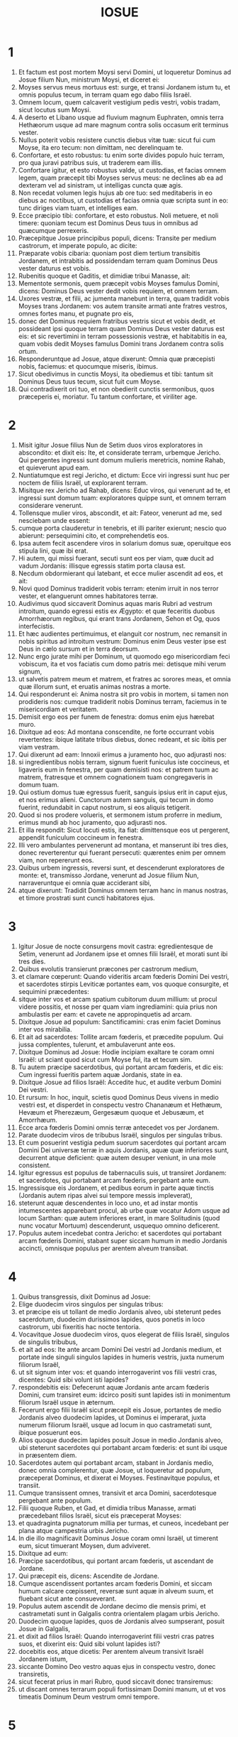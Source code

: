 #+TITLE: IOSUE
* 1
1. Et factum est post mortem Moysi servi Domini, ut loqueretur Dominus ad Josue filium Nun, ministrum Moysi, et diceret ei:
2. Moyses servus meus mortuus est: surge, et transi Jordanem istum tu, et omnis populus tecum, in terram quam ego dabo filiis Israël.
3. Omnem locum, quem calcaverit vestigium pedis vestri, vobis tradam, sicut locutus sum Moysi.
4. A deserto et Libano usque ad fluvium magnum Euphraten, omnis terra Hethæorum usque ad mare magnum contra solis occasum erit terminus vester.
5. Nullus poterit vobis resistere cunctis diebus vitæ tuæ: sicut fui cum Moyse, ita ero tecum: non dimittam, nec derelinquam te.
6. Confortare, et esto robustus: tu enim sorte divides populo huic terram, pro qua juravi patribus suis, ut traderem eam illis.
7. Confortare igitur, et esto robustus valde, ut custodias, et facias omnem legem, quam præcepit tibi Moyses servus meus: ne declines ab ea ad dexteram vel ad sinistram, ut intelligas cuncta quæ agis.
8. Non recedat volumen legis hujus ab ore tuo: sed meditaberis in eo diebus ac noctibus, ut custodias et facias omnia quæ scripta sunt in eo: tunc diriges viam tuam, et intelliges eam.
9. Ecce præcipio tibi: confortare, et esto robustus. Noli metuere, et noli timere: quoniam tecum est Dominus Deus tuus in omnibus ad quæcumque perrexeris.
10. Præcepitque Josue principibus populi, dicens: Transite per medium castrorum, et imperate populo, ac dicite:
11. Præparate vobis cibaria: quoniam post diem tertium transibitis Jordanem, et intrabitis ad possidendam terram quam Dominus Deus vester daturus est vobis.
12. Rubenitis quoque et Gaditis, et dimidiæ tribui Manasse, ait:
13. Mementote sermonis, quem præcepit vobis Moyses famulus Domini, dicens: Dominus Deus vester dedit vobis requiem, et omnem terram.
14. Uxores vestræ, et filii, ac jumenta manebunt in terra, quam tradidit vobis Moyses trans Jordanem: vos autem transite armati ante fratres vestros, omnes fortes manu, et pugnate pro eis,
15. donec det Dominus requiem fratribus vestris sicut et vobis dedit, et possideant ipsi quoque terram quam Dominus Deus vester daturus est eis: et sic revertimini in terram possessionis vestræ, et habitabitis in ea, quam vobis dedit Moyses famulus Domini trans Jordanem contra solis ortum.
16. Responderuntque ad Josue, atque dixerunt: Omnia quæ præcepisti nobis, faciemus: et quocumque miseris, ibimus.
17. Sicut obedivimus in cunctis Moysi, ita obediemus et tibi: tantum sit Dominus Deus tuus tecum, sicut fuit cum Moyse.
18. Qui contradixerit ori tuo, et non obedierit cunctis sermonibus, quos præceperis ei, moriatur. Tu tantum confortare, et viriliter age.
* 2
1. Misit igitur Josue filius Nun de Setim duos viros exploratores in abscondito: et dixit eis: Ite, et considerate terram, urbemque Jericho. Qui pergentes ingressi sunt domum mulieris meretricis, nomine Rahab, et quieverunt apud eam.
2. Nuntiatumque est regi Jericho, et dictum: Ecce viri ingressi sunt huc per noctem de filiis Israël, ut explorarent terram.
3. Misitque rex Jericho ad Rahab, dicens: Educ viros, qui venerunt ad te, et ingressi sunt domum tuam: exploratores quippe sunt, et omnem terram considerare venerunt.
4. Tollensque mulier viros, abscondit, et ait: Fateor, venerunt ad me, sed nesciebam unde essent:
5. cumque porta clauderetur in tenebris, et illi pariter exierunt; nescio quo abierunt: persequimini cito, et comprehendetis eos.
6. Ipsa autem fecit ascendere viros in solarium domus suæ, operuitque eos stipula lini, quæ ibi erat.
7. Hi autem, qui missi fuerant, secuti sunt eos per viam, quæ ducit ad vadum Jordanis: illisque egressis statim porta clausa est.
8. Necdum obdormierant qui latebant, et ecce mulier ascendit ad eos, et ait:
9. Novi quod Dominus tradiderit vobis terram: etenim irruit in nos terror vester, et elanguerunt omnes habitatores terræ.
10. Audivimus quod siccaverit Dominus aquas maris Rubri ad vestrum introitum, quando egressi estis ex Ægypto: et quæ feceritis duobus Amorrhæorum regibus, qui erant trans Jordanem, Sehon et Og, quos interfecistis.
11. Et hæc audientes pertimuimus, et elanguit cor nostrum, nec remansit in nobis spiritus ad introitum vestrum: Dominus enim Deus vester ipse est Deus in cælo sursum et in terra deorsum.
12. Nunc ergo jurate mihi per Dominum, ut quomodo ego misericordiam feci vobiscum, ita et vos faciatis cum domo patris mei: detisque mihi verum signum,
13. ut salvetis patrem meum et matrem, et fratres ac sorores meas, et omnia quæ illorum sunt, et eruatis animas nostras a morte.
14. Qui responderunt ei: Anima nostra sit pro vobis in mortem, si tamen non prodideris nos: cumque tradiderit nobis Dominus terram, faciemus in te misericordiam et veritatem.
15. Demisit ergo eos per funem de fenestra: domus enim ejus hærebat muro.
16. Dixitque ad eos: Ad montana conscendite, ne forte occurrant vobis revertentes: ibique latitate tribus diebus, donec redeant, et sic ibitis per viam vestram.
17. Qui dixerunt ad eam: Innoxii erimus a juramento hoc, quo adjurasti nos:
18. si ingredientibus nobis terram, signum fuerit funiculus iste coccineus, et ligaveris eum in fenestra, per quam demisisti nos: et patrem tuum ac matrem, fratresque et omnem cognationem tuam congregaveris in domum tuam.
19. Qui ostium domus tuæ egressus fuerit, sanguis ipsius erit in caput ejus, et nos erimus alieni. Cunctorum autem sanguis, qui tecum in domo fuerint, redundabit in caput nostrum, si eos aliquis tetigerit.
20. Quod si nos prodere volueris, et sermonem istum proferre in medium, erimus mundi ab hoc juramento, quo adjurasti nos.
21. Et illa respondit: Sicut locuti estis, ita fiat: dimittensque eos ut pergerent, appendit funiculum coccineum in fenestra.
22. Illi vero ambulantes pervenerunt ad montana, et manserunt ibi tres dies, donec reverterentur qui fuerant persecuti: quærentes enim per omnem viam, non repererunt eos.
23. Quibus urbem ingressis, reversi sunt, et descenderunt exploratores de monte: et, transmisso Jordane, venerunt ad Josue filium Nun, narraveruntque ei omnia quæ acciderant sibi,
24. atque dixerunt: Tradidit Dominus omnem terram hanc in manus nostras, et timore prostrati sunt cuncti habitatores ejus.
* 3
1. Igitur Josue de nocte consurgens movit castra: egredientesque de Setim, venerunt ad Jordanem ipse et omnes filii Israël, et morati sunt ibi tres dies.
2. Quibus evolutis transierunt præcones per castrorum medium,
3. et clamare cœperunt: Quando videritis arcam fœderis Domini Dei vestri, et sacerdotes stirpis Leviticæ portantes eam, vos quoque consurgite, et sequimini præcedentes:
4. sitque inter vos et arcam spatium cubitorum duum millium: ut procul videre possitis, et nosse per quam viam ingrediamini: quia prius non ambulastis per eam: et cavete ne appropinquetis ad arcam.
5. Dixitque Josue ad populum: Sanctificamini: cras enim faciet Dominus inter vos mirabilia.
6. Et ait ad sacerdotes: Tollite arcam fœderis, et præcedite populum. Qui jussa complentes, tulerunt, et ambulaverunt ante eos.
7. Dixitque Dominus ad Josue: Hodie incipiam exaltare te coram omni Israël: ut sciant quod sicut cum Moyse fui, ita et tecum sim.
8. Tu autem præcipe sacerdotibus, qui portant arcam fœderis, et dic eis: Cum ingressi fueritis partem aquæ Jordanis, state in ea.
9. Dixitque Josue ad filios Israël: Accedite huc, et audite verbum Domini Dei vestri.
10. Et rursum: In hoc, inquit, scietis quod Dominus Deus vivens in medio vestri est, et disperdet in conspectu vestro Chananæum et Hethæum, Hevæum et Pherezæum, Gergesæum quoque et Jebusæum, et Amorrhæum.
11. Ecce arca fœderis Domini omnis terræ antecedet vos per Jordanem.
12. Parate duodecim viros de tribubus Israël, singulos per singulas tribus.
13. Et cum posuerint vestigia pedum suorum sacerdotes qui portant arcam Domini Dei universæ terræ in aquis Jordanis, aquæ quæ inferiores sunt, decurrent atque deficient: quæ autem desuper veniunt, in una mole consistent.
14. Igitur egressus est populus de tabernaculis suis, ut transiret Jordanem: et sacerdotes, qui portabant arcam fœderis, pergebant ante eum.
15. Ingressisque eis Jordanem, et pedibus eorum in parte aquæ tinctis (Jordanis autem ripas alvei sui tempore messis impleverat),
16. steterunt aquæ descendentes in loco uno, et ad instar montis intumescentes apparebant procul, ab urbe quæ vocatur Adom usque ad locum Sarthan: quæ autem inferiores erant, in mare Solitudinis (quod nunc vocatur Mortuum) descenderunt, usquequo omnino deficerent.
17. Populus autem incedebat contra Jericho: et sacerdotes qui portabant arcam fœderis Domini, stabant super siccam humum in medio Jordanis accincti, omnisque populus per arentem alveum transibat.
* 4
1. Quibus transgressis, dixit Dominus ad Josue:
2. Elige duodecim viros singulos per singulas tribus:
3. et præcipe eis ut tollant de medio Jordanis alveo, ubi steterunt pedes sacerdotum, duodecim durissimos lapides, quos ponetis in loco castrorum, ubi fixeritis hac nocte tentoria.
4. Vocavitque Josue duodecim viros, quos elegerat de filiis Israël, singulos de singulis tribubus,
5. et ait ad eos: Ite ante arcam Domini Dei vestri ad Jordanis medium, et portate inde singuli singulos lapides in humeris vestris, juxta numerum filiorum Israël,
6. ut sit signum inter vos: et quando interrogaverint vos filii vestri cras, dicentes: Quid sibi volunt isti lapides?
7. respondebitis eis: Defecerunt aquæ Jordanis ante arcam fœderis Domini, cum transiret eum: idcirco positi sunt lapides isti in monimentum filiorum Israël usque in æternum.
8. Fecerunt ergo filii Israël sicut præcepit eis Josue, portantes de medio Jordanis alveo duodecim lapides, ut Dominus ei imperarat, juxta numerum filiorum Israël, usque ad locum in quo castrametati sunt, ibique posuerunt eos.
9. Alios quoque duodecim lapides posuit Josue in medio Jordanis alveo, ubi steterunt sacerdotes qui portabant arcam fœderis: et sunt ibi usque in præsentem diem.
10. Sacerdotes autem qui portabant arcam, stabant in Jordanis medio, donec omnia complerentur, quæ Josue, ut loqueretur ad populum, præceperat Dominus, et dixerat ei Moyses. Festinavitque populus, et transiit.
11. Cumque transissent omnes, transivit et arca Domini, sacerdotesque pergebant ante populum.
12. Filii quoque Ruben, et Gad, et dimidia tribus Manasse, armati præcedebant filios Israël, sicut eis præceperat Moyses:
13. et quadraginta pugnatorum millia per turmas, et cuneos, incedebant per plana atque campestria urbis Jericho.
14. In die illo magnificavit Dominus Josue coram omni Israël, ut timerent eum, sicut timuerant Moysen, dum adviveret.
15. Dixitque ad eum:
16. Præcipe sacerdotibus, qui portant arcam fœderis, ut ascendant de Jordane.
17. Qui præcepit eis, dicens: Ascendite de Jordane.
18. Cumque ascendissent portantes arcam fœderis Domini, et siccam humum calcare cœpissent, reversæ sunt aquæ in alveum suum, et fluebant sicut ante consueverant.
19. Populus autem ascendit de Jordane decimo die mensis primi, et castrametati sunt in Galgalis contra orientalem plagam urbis Jericho.
20. Duodecim quoque lapides, quos de Jordanis alveo sumpserant, posuit Josue in Galgalis,
21. et dixit ad filios Israël: Quando interrogaverint filii vestri cras patres suos, et dixerint eis: Quid sibi volunt lapides isti?
22. docebitis eos, atque dicetis: Per arentem alveum transivit Israël Jordanem istum,
23. siccante Domino Deo vestro aquas ejus in conspectu vestro, donec transiretis,
24. sicut fecerat prius in mari Rubro, quod siccavit donec transiremus:
25. ut discant omnes terrarum populi fortissimam Domini manum, ut et vos timeatis Dominum Deum vestrum omni tempore.
* 5
1. Postquam ergo audierunt omnes reges Amorrhæorum, qui habitabant trans Jordanem ad occidentalem plagam, et cuncti reges Chanaan, qui propinqua possidebant magni maris loca, quod siccasset Dominus fluenta Jordanis coram filiis Israël donec transirent, dissolutum est cor eorum, et non remansit in eis spiritus, timentium introitum filiorum Israël.
2. Eo tempore ait Dominus ad Josue: Fac tibi cultros lapideos, et circumcide secundo filios Israël.
3. Fecit quod jusserat Dominus, et circumcidit filios Israël in colle præputiorum.
4. Hæc autem causa est secundæ circumcisionis: omnis populus, qui egressus est de Ægypto generis masculini, universi bellatores viri, mortui sunt in deserto per longissimos viæ circuitus,
5. qui omnes circumcisi erant. Populus autem qui natus est in deserto,
6. per quadraginta annos itineris latissimæ solitudinis incircumcisus fuit: donec consumerentur qui non audierant vocem Domini, et quibus ante juraverat ut non ostenderet eis terram lacte et melle manantem.
7. Horum filii in locum successerunt patrum, et circumcisi sunt a Josue: quia sicut nati fuerant, in præputio erant, nec eos in via aliquis circumciderat.
8. Postquam autem omnes circumcisi sunt, manserunt in eodem castrorum loco, donec sanarentur.
9. Dixitque Dominus ad Josue: Hodie abstuli opprobrium Ægypti a vobis. Vocatumque est nomen loci illius Galgala, usque in præsentem diem.
10. Manseruntque filii Israël in Galgalis, et fecerunt Phase quartadecima die mensis ad vesperum in campestribus Jericho:
11. et comederunt de frugibus terræ die altero, azymos panes, et polentam ejusdem anni.
12. Defecitque manna postquam comederunt de frugibus terræ, nec usi sunt ultra cibo illo filii Israël, sed comederunt de frugibus præsentis anni terræ Chanaan.
13. Cum autem esset Josue in agro urbis Jericho, levavit oculos, et vidit virum stantem contra se, evaginatum tenentem gladium: perrexitque ad eum, et ait: Noster es, an adversariorum?
14. Qui respondit: Nequaquam: sed sum princeps exercitus Domini, et nunc venio.
15. Cecidit Josue pronus in terram, et adorans ait: Quid dominus meus loquitur ad servum suum?
16. Solve, inquit, calceamentum tuum de pedibus tuis: locus enim, in quo stas, sanctus est. Fecitque Josue ut sibi fuerat imperatum.
* 6
1. Jericho autem clausa erat atque munita, timore filiorum Israël, et nullus egredi audebat aut ingredi.
2. Dixitque Dominus ad Josue: Ecce dedi in manu tua Jericho, et regem ejus, omnesque fortes viros.
3. Circuite urbem cuncti bellatores semel per diem: sic facietis sex diebus.
4. Septimo autem die, sacerdotes tollant septem buccinas, quarum usus est in jubilæo, et præcedant arcam fœderis: septiesque circuibitis civitatem, et sacerdotes clangent buccinis.
5. Cumque insonuerit vox tubæ longior atque concisior, et in auribus vestris increpuerit, conclamabit omnis populus vociferatione maxima, et muri funditus corruent civitatis, ingredienturque singuli per locum contra quem steterint.
6. Vocavit ergo Josue filius Nun sacerdotes, et dixit ad eos: Tollite arcam fœderis: et septem alii sacerdotes tollant septem jubilæorum buccinas, et incedant ante arcam Domini.
7. Ad populum quoque ait: Ite, et circuite civitatem, armati, præcedentes arcam Domini.
8. Cumque Josue verba finisset, et septem sacerdotes septem buccinis clangerent ante arcam fœderis Domini,
9. omnisque præcederet armatus exercitus, reliquum vulgus arcam sequebatur, ac buccinis omnia concrepabant.
10. Præceperat autem Josue populo, dicens: Non clamabitis, nec audietur vox vestra, neque ullus sermo ex ore vestro egredietur, donec veniat dies in quo dicam vobis: Clamate, et vociferamini.
11. Circuivit ergo arca Domini civitatem semel per diem, et reversa in castra mansit ibi.
12. Igitur Josue de nocte consurgente, tulerunt sacerdotes arcam Domini,
13. et septem ex eis septem buccinas, quarum in jubilæo usus est: præcedebantque arcam Domini ambulantes atque clangentes: et armatus populus ibat ante eos, vulgus autem reliquum sequebatur arcam, et buccinis personabat.
14. Circuieruntque civitatem secundo die semel, et reversi sunt in castra. Sic fecerunt sex diebus.
15. Dies autem septimo, diluculo consurgentes, circuierunt urbem, sicut dispositum erat, septies.
16. Cumque septimo circuitu clangerent buccinis sacerdotes, dixit Josue ad omnem Israël: Vociferamini: tradidit enim vobis Dominus civitatem.
17. Sitque civitas hæc anathema, et omnia quæ in ea sunt, Domino: sola Rahab meretrix vivat, cum universis qui cum ea in domo sunt: abscondit enim nuntios quos direximus.
18. Vos autem cavete ne de his, quæ præcepta sunt, quippiam contingatis, et sitis prævaricationis rei, et omnia castra Israël sub peccato sint atque turbentur.
19. Quidquid autem auri et argenti fuerit, et vasorum æneorum ac ferri, Domino consecretur, repositum in thesauris ejus.
20. Igitur omni populo vociferante, et clangentibus tubis, postquam in aures multitudinis vox sonitusque increpuit, muri illico corruerunt: et ascendit unusquisque per locum qui contra se erat: ceperuntque civitatem,
21. et interfecerunt omnia quæ erant in ea, a viro usque ad mulierem, ab infante usque ad senem. Boves quoque et oves et asinos in ore gladii percusserunt.
22. Duobus autem viris, qui exploratores missi fuerant, dixit Josue: Ingredimini domum mulieris meretricis, et producite eam, et omnia quæ illius sunt, sicut illi juramento firmastis.
23. Ingressique juvenes eduxerunt Rahab, et parentes ejus, fratres quoque, et cunctam supellectilem ac cognationem illius, et extra castra Israël manere fecerunt.
24. Urbem autem, et omnia quæ erant in ea, succenderunt, absque auro et argento, et vasis æneis, ac ferro, quæ in ærarium Domini consecrarunt.
25. Rahab vero meretricem, et domum patris ejus, et omnia quæ habebat, fecit Josue vivere, et habitaverunt in medio Israël, usque in præsentem diem: eo quod absconderit nuntios, quos miserat ut explorarent Jericho. In tempore illo, imprecatus est Josue, dicens:
26. Maledictus vir coram Domino, qui suscitaverit et ædificaverit civitatem Jericho. In primogenito suo fundamenta illius jaciat, et in novissimo liberorum ponat portas ejus.
27. Fuit ergo Dominus cum Josue, et nomen ejus vulgatum est in omni terra.
* 7
1. Filii autem Israël prævaricati sunt mandatum, et usurpaverunt de anathemate. Nam Achan filius Charmi filii Zabdi filii Zare de tribu Juda tulit aliquid de anathemate: iratusque est Dominus contra filios Israël.
2. Cumque mitteret Josue de Jericho viros contra Hai, quæ est juxta Bethaven, ad orientalem plagam oppidi Bethel, dixit eis: Ascendite, et explorate terram. Qui præcepta complentes exploraverunt Hai.
3. Et reversi dixerunt ei: Non ascendat omnis populus, sed duo vel tria millia virorum pergant, et deleant civitatem: quare omnis populus frustra vexabitur contra hostes paucissimos?
4. Ascenderunt ergo tria millia pugnatorum. Qui statim terga vertentes,
5. percussi sunt a viris urbis Hai, et corruerunt ex eis triginta sex homines: persecutique sunt eos adversarii de porta usque ad Sabarim, et ceciderunt per prona fugientes: pertimuitque cor populi, et instar aquæ liquefactum est.
6. Josue vero scidit vestimenta sua, et pronus cecidit in terram coram arca Domini usque ad vesperam, tam ipse quam omnes senes Israël: miseruntque pulverem super capita sua,
7. et dixit Josue: Heu Domine Deus, quid voluisti traducere populum istum Jordanem fluvium, ut traderes nos in manus Amorrhæi, et perderes? utinam ut cœpimus, mansissemus trans Jordanem.
8. Mi Domine Deus, quid dicam, videns Israëlem hostibus suis terga vertentem?
9. Audient Chananæi, et omnes habitatores terræ, et pariter conglobati circumdabunt nos, atque delebunt nomen nostrum de terra: et quid facies magno nomini tuo?
10. Dixitque Dominus ad Josue: Surge: cur jaces pronus in terra?
11. Peccavit Israël, et prævaricatus est pactum meum: tuleruntque de anathemate, et furati sunt atque mentiti, et absconderunt inter vasa sua.
12. Nec poterit Israël stare ante hostes suos, eosque fugiet: quia pollutus est anathemate. Non ero ultra vobiscum, donec conteratis eum qui hujus sceleris reus est.
13. Surge, sanctifica populum, et dic eis: Sanctificamini in crastinum: hæc enim dicit Dominus Deus Israël: Anathema in medio tui est, Israël: non poteris stare coram hostibus tuis, donec deleatur ex te qui hoc contaminatus est scelere.
14. Accedetisque mane singuli per tribus vestras: et quamcumque tribum sors invenerit, accedet per cognationes suas, et cognatio per domos, domusque per viros.
15. Et quicumque ille in hoc facinore fuerit deprehensus, comburetur igni cum omni substantia sua: quoniam prævaricatus est pactum Domini, et fecit nefas in Israël.
16. Surgens itaque Josue mane, applicuit Israël per tribus suas, et inventa est tribus Juda.
17. Quæ cum juxta familias suas esset oblata, inventa est familia Zare. Illam quoque per domos offerens, reperit Zabdi:
18. cujus domum in singulos dividens viros, invenit Achan filium Charmi filii Zabdi filii Zare de tribu Juda.
19. Et ait Josue ad Achan: Fili mi, da gloriam Domino Deo Israël, et confitere, atque indica mihi quid feceris, ne abscondas.
20. Responditque Achan Josue, et dixit ei: Vere ego peccavi Domino Deo Israël, et sic et sic feci.
21. Vidi enim inter spolia pallium coccineum valde bonum, et ducentos siclos argenti, regulamque auream quinquaginta siclorum: et concupiscens abstuli, et abscondi in terra contra medium tabernaculi mei, argentumque fossa humo operui.
22. Misit ergo Josue ministros: qui currentes ad tabernaculum illius, repererunt cuncta abscondita in eodem loco, et argentum simul.
23. Auferentesque de tentorio, tulerunt ea ad Josue, et ad omnes filios Israël, projeceruntque ante Dominum.
24. Tollens itaque Josue Achan filium Zare, argentumque et pallium, et auream regulam, filios quoque et filias ejus, boves et asinos et oves, ipsumque tabernaculum, et cunctam supellectilem (et omnis Israël cum eo), duxerunt eos ad vallem Achor:
25. ubi dixit Josue: Quia turbasti nos, exturbet te Dominus in die hac. Lapidavitque eum omnis Israël: et cuncta quæ illius erant, igne consumpta sunt.
26. Congregaveruntque super eum acervum magnum lapidum, qui permanet usque in præsentem diem. Et aversus est furor Domini ab eis. Vocatumque est nomen loci illius, vallis Achor, usque hodie.
* 8
1. Dixit autem Dominus ad Josue: Ne timeas, neque formides: tolle tecum omnem multitudinem pugnatorum, et consurgens ascende in oppidum Hai. Ecce tradidi in manu tua regem ejus et populum, urbemque et terram.
2. Faciesque urbi Hai, et regi ejus, sicut fecisti Jericho, et regi illius: prædam vero, et omnia animantia diripietis vobis: pone insidias urbi post eam.
3. Surrexitque Josue, et omnis exercitus bellatorum cum eo, ut ascenderent in Hai: et electa triginta millia virorum fortium misit nocte,
4. præcepitque eis, dicens: Ponite insidias post civitatem, nec longius recedatis: et eritis omnes parati.
5. Ego autem, et reliqua multitudo, quæ mecum est, accedemus ex adverso contra urbem. Cumque exierint contra nos, sicut ante fecimus, fugiemus, et terga vertemus,
6. donec persequentes ab urbe longius protrahantur: putabunt enim nos fugere sicut prius.
7. Nobis ergo fugientibus, et illis persequentibus, consurgetis de insidiis, et vastabitis civitatem: tradetque eam Dominus Deus vester in manus vestras.
8. Cumque ceperitis, succendite eam, et sic omnia facietis, ut jussi.
9. Dimisitque eos, et perrexerunt ad locum insidiarum, sederuntque inter Bethel et Hai, ad occidentalem plagam urbis Hai: Josue autem nocte illa in medio mansit populi,
10. surgensque diluculo recensuit socios, et ascendit cum senioribus in fronte exercitus, vallatus auxilio pugnatorum.
11. Cumque venissent et ascendissent ex adverso civitatis, steterunt ad septentrionalem urbis plagam, inter quam et eos erat vallis media.
12. Quinque autem millia viros elegerat, et posuerat in insidiis inter Bethel et Hai ex occidentali parte ejusdem civitatis:
13. omnis vero reliquus exercitus ad aquilonem aciem dirigebat, ita ut novissimi illius multitudinis occidentalem plagam urbis attingerent. Abiit ergo Josue nocte illa, et stetit in vallis medio.
14. Quod cum vidisset rex Hai, festinavit mane, et egressus est cum omni exercitu civitatis, direxitque aciem contra desertum, ignorans quod post tergum laterent insidiæ.
15. Josue vero et omnis Israël cesserunt loco, simulantes metum, et fugientes per solitudinis viam.
16. At illi vociferantes pariter, et se mutuo cohortantes, persecuti sunt eos. Cumque recessissent a civitate,
17. et ne unus quidem in urbe Hai et Bethel remansisset qui non persequeretur Israël (sicut eruperant aperta oppida relinquentes),
18. dixit Dominus ad Josue: Leva clypeum, qui in manu tua est, contra urbem Hai, quoniam tibi tradam eam.
19. Cumque elevasset clypeum ex adverso civitatis, insidiæ, quæ latebant, surrexerunt confestim: et pergentes ad civitatem, ceperunt, et succenderunt eam.
20. Viri autem civitatis, qui persequebantur Josue, respicientes et videntes fumum urbis ad cælum usque conscendere, non potuerunt ultra huc illucque diffugere: præsertim cum hi qui simulaverant fugam, et tendebant ad solitudinem, contra persequentes fortissime restitissent.
21. Vidensque Josue et omnis Israël quod capta esset civitas, et fumus urbis ascenderet, reversus percussit viros Hai.
22. Siquidem et illi qui ceperant et succenderant civitatem, egressi ex urbe contra suos, medios hostium ferire cœperunt. Cum ergo ex utraque parte adversarii cæderentur, ita ut nullus de tanta multitudine salvaretur,
23. regem quoque urbis Hai apprehenderunt viventem, et obtulerunt Josue.
24. Igitur omnibus interfectis, qui Israëlem ad deserta tendentem fuerant persecuti, et in eodem loco gladio corruentibus, reversi filii Israël percusserunt civitatem.
25. Erant autem qui in eodem die conciderant a viro usque ad mulierem, duodecim millia hominum, omnes urbis Hai.
26. Josue vero non contraxit manum, quam in sublime porrexerat, tenens clypeum donec interficerentur omnes habitatores Hai.
27. Jumenta autem et prædam civitatis diviserunt sibi filii Israël, sicut præceperat Dominus Josue.
28. Qui succendit urbem, et fecit eam tumulum sempiternum:
29. regem quoque ejus suspendit in patibulo usque ad vesperam et solis occasum. Præcepitque Josue, et deposuerunt cadaver ejus de cruce: projeceruntque in ipso introitu civitatis, congesto super eum magno acervo lapidum, qui permanet usque in præsentem diem.
30. Tunc ædificavit Josue altare Domino Deo Israël in monte Hebal,
31. sicut præceperat Moyses famulus Domini filiis Israël, et scriptum est in volumine legis Moysi: altare vero de lapidibus impolitis, quos ferrum non tetigit: et obtulit super eo holocausta Domino, immolavitque pacificas victimas.
32. Et scripsit super lapides Deuteronomium legis Moysi, quod ille digesserat coram filiis Israël.
33. Omnis autem populus, et majores natu, ducesque ac judices, stabant ex utraque parte arcæ, in conspectu sacerdotum qui portabant arcam fœderis Domini, ut advena, ita et indigena. Media pars eorum juxta montem Garizim, et media juxta montem Hebal, sicut præceperat Moyses famulus Domini. Et primum quidem benedixit populo Israël.
34. Post hæc legit omnia verba benedictionis et maledictionis, et cuncta quæ scripta erant in legis volumine.
35. Nihil ex his quæ Moyses jusserat, reliquit intactum, sed universa replicavit coram omni multitudine Israël, mulieribus ac parvulis, et advenis qui inter eos morabantur.
* 9
1. Quibus auditis, cuncti reges trans Jordanem, qui versabantur in montanis et campestribus, in maritimis ac littore magni maris, hi quoque qui habitabant juxta Libanum, Hethæus et Amorrhæus, Chananæus, Pherezæus, et Hevæus, et Jebusæus,
2. congregati sunt pariter, ut pugnarent contra Josue et Israël uno animo, eademque sententia.
3. At hi qui habitabant in Gabaon, audientes cuncta quæ fecerat Josue Jericho, et Hai,
4. et callide cogitantes, tulerunt sibi cibaria, saccos veteres asinis imponentes, et utres vinarios scissos atque consutos,
5. calceamentaque perantiqua quæ ad indicium vetustatis pittaciis consuta erant, induti veteribus vestimentis: panes quoque, quos portabant ob viaticum, duri erant, et in frustra comminuti:
6. perrexeruntque ad Josue, qui tunc morabatur in castris Galgalæ, et dixerunt ei, atque simul omni Israëli: De terra longinqua venimus, pacem vobiscum facere cupientes. Responderuntque viri Israël ad eos, atque dixerunt:
7. Ne forte in terra, quæ nobis sorte debetur, habitetis, et non possimus fœdus inire vobiscum.
8. At illi ad Josue: Servi, inquiunt, tui sumus. Quibus Josue ait: Quinam estis vos? et unde venistis?
9. Responderunt: De terra longinqua valde venerunt servi tui in nomine Domini Dei tui. Audivimus enim famam potentiæ ejus, cuncta quæ fecit in Ægypto,
10. et duobus regibus Amorrhæorum qui fuerunt trans Jordanem, Sehon regi Hesebon, et Og regi Basan, qui erat in Astaroth:
11. dixeruntque nobis seniores, et omnes habitatores terræ nostræ: Tollite in manibus cibaria ob longissimam viam, et occurrite eis, et dicite: Servi vestri sumus: fœdus inite nobiscum.
12. En panes quando egressi sumus de domibus nostris, ut veniremus ad vos, calidos sumpsimus; nunc sicci facti sunt, et vetustate nimia comminuti.
13. Utres vini novos implevimus; nunc rupti sunt et soluti. Vestes et calceamenta quibus induimur, et quæ habemus in pedibus, ob longitudinem longioris viæ trita sunt, et pene consumpta.
14. Susceperunt igitur de cibariis eorum, et os Domini non interrogaverunt.
15. Fecitque Josue cum eis pacem, et inito fœdere pollicitus est quod non occiderentur: principes quoque multitudinis juraverunt eis.
16. Post dies autem tres initi fœderis, audierunt quod in vicino habitarent, et inter eos futuri essent.
17. Moveruntque castra filii Israël, et venerunt in civitates eorum die tertio, quarum hæc vocabula sunt: Gabaon, et Caphira, et Beroth, et Cariathiarim.
18. Et non percusserunt eos, eo quod jurassent eis principes multitudinis in nomine Domini Dei Israël. Murmuravit itaque omne vulgus contra principes.
19. Qui responderunt eis: Juravimus illis in nomine Domini Dei Israël, et idcirco non possumus eos contingere.
20. Sed hoc faciemus eis: reserventur quidem ut vivant, ne contra nos ira Domini concitetur, si pejeraverimus:
21. sed sic vivant, ut in usus universæ multitudinis ligna cædant, aquasque comportent. Quibus hæc loquentibus,
22. vocavit Gabaonitas Josue, et dixit eis: Cur nos decipere fraude voluistis, ut diceretis: Procul valde habitamus a vobis, cum in medio nostri sitis?
23. itaque sub maledictione eritis, et non deficiet de stirpe vestra ligna cædens, aquasque comportans in domum Dei mei.
24. Qui responderunt: Nuntiatum est nobis servis tuis, quod promisisset Dominus Deus tuus Moysi servo suo ut traderet vobis omnem terram, et disperderet cunctos habitatores ejus. Timuimus igitur valde, et providimus animabus nostris, vestro terrore compulsi, et hoc consilium inivimus.
25. Nunc autem in manu tua sumus: quod tibi bonum et rectum videtur, fac nobis.
26. Fecit ergo Josue ut dixerat, et liberavit eos de manu filiorum Israël, ut non occiderentur.
27. Decrevitque in illo die eos esse in ministerio cuncti populi, et altaris Domini, cædentes ligna, et aquas comportantes, usque in præsens tempus, in loco quem Dominus elegisset.
* 10
1. Quæ cum audisset Adonisedec rex Jerusalem, quod scilicet cepisset Josue Hai, et subvertisset eam (sicut enim fecerat Jericho et regi ejus, sic fecit Hai et regi illius), et quod transfugissent Gabaonitæ ad Israël, et essent fœderati eorum,
2. timuit valde. Urbs enim magna erat Gabaon, et una civitatum regalium, et major oppido Hai, omnesque bellatores ejus fortissimi.
3. Misit ergo Adonisedec rex Jerusalem ad Oham regem Hebron, et ad Pharam regem Jerimoth, ad Japhia quoque regem Lachis, et ad Dabir regem Eglon, dicens:
4. Ad me ascendite, et ferte præsidium, ut expugnemus Gabaon, quare transfugerit ad Josue, et ad filios Israël.
5. Congregati igitur ascenderunt quinque reges Amorrhæorum: rex Jerusalem, rex Hebron, rex Jerimoth, rex Lachis, rex Eglon, simul cum exercitibus suis: et castrametati sunt circa Gabaon, oppugnantes eam.
6. Habitatores autem Gabaon urbis obsessæ miserunt ad Josue, qui tunc morabatur in castris apud Galgalam, et dixerunt ei: Ne retrahas manus tuas ab auxilio servorum tuorum: ascende cito, et libera nos, ferque præsidium: convenerunt enim adversum nos omnes reges Amorrhæorum, qui habitant in montanis.
7. Ascenditque Josue de Galgalis, et omnis exercitus bellatorum cum eo, viri fortissimi.
8. Dixitque Dominus ad Josue: Ne timeas eos: in manus enim tuas tradidi illos: nullus ex eis tibi resistere poterit.
9. Irruit itaque Josue super eos repente, tota nocte ascendens de Galgalis.
10. Et conturbavit eos Dominus a facie Israël: contrivitque plaga magna in Gabaon, ac persecutus est eos per viam ascensus Bethoron, et percussit usque Azeca et Maceda.
11. Cumque fugerent filios Israël, et essent in descensu Bethoron, Dominus misit super eos lapides magnos de cælo usque ad Azeca: et mortui sunt multo plures lapidibus grandinis, quam quos gladio percusserant filii Israël.
12. Tunc locutus est Josue Domino, in die qua tradidit Amorrhæum in conspectu filiorum Israël, dixitque coram eis: [Sol, contra Gabaon ne movearis, et luna contra vallem Ajalon.
13. Steteruntque sol et luna, donec ulcisceretur se gens de inimicis suis.] Nonne scriptum est hoc in libro justorum? Stetit itaque sol in medio cæli, et non festinavit occumbere spatio unius diei.
14. Non fuit antea nec postea tam longa dies, obediente Domino voci hominis, et pugnante pro Israël.
15. Reversusque est Josue cum omni Israël in castra Galgalæ.
16. Fugerant enim quinque reges et se absconderant in spelunca urbis Maceda.
17. Nuntiatumque est Josue quod inventi essent quinque reges latentes in spelunca urbis Maceda.
18. Qui præcepit sociis, et ait: Volvite saxa ingentia ad os speluncæ, et ponite viros industrios, qui clausos custodiant:
19. vos autem nolite stare, sed persequimini hostes, et extremos quosque fugientium cædite: nec dimittatis eos urbium suarum intrare præsidia, quos tradidit Dominus Deus in manus vestras.
20. Cæsis ergo adversariis plaga magna, et usque ad internecionem pene consumptis, hi qui Israël effugere potuerunt, ingressi sunt civitates munitas.
21. Reversusque est omnis exercitus ad Josue in Maceda, ubi tunc erant castra, sani et integro numero: nullusque contra filios Israël mutire ausus est.
22. Præcepitque Josue, dicens: Aperite os speluncæ, et producite ad me quinque reges, qui in ea latitant.
23. Feceruntque ministri ut sibi fuerat imperatum: et eduxerunt ad eum quinque reges de spelunca, regem Jerusalem, regem Hebron, regem Jerimoth, regem Lachis, regem Eglon.
24. Cumque educti essent ad eum, vocavit omnes viros Israël, et ait ad principes exercitus qui secum erant: Ite, et ponite pedes super colla regum istorum. Qui cum perrexissent, et subjectorum colla pedibus calcarent,
25. rursum ait ad eos: Nolite timere, nec paveatis: confortamini, et estote robusti: sic enim faciet Dominus cunctis hostibus vestris, adversum quos dimicatis.
26. Percussitque Josue, et interfecit eos, atque suspendit super quinque stipites: fueruntque suspensi usque ad vesperum.
27. Cumque occumberet sol, præcepit sociis ut deponerent eos de patibulis. Qui depositos projecerunt in speluncam in qua latuerant, et posuerunt super os ejus saxa ingentia, quæ permanent usque in præsens.
28. Eodem quoque die, Macedam cepit Josue, et percussit eam in ore gladii, regemque illius interfecit, et omnes habitatores ejus: non dimisit in ea saltem parvas reliquias. Fecitque regi Maceda sicut fecerat regi Jericho.
29. Transivit autem cum omni Israël de Maceda in Lebna, et pugnabat contra eam:
30. quam tradidit Dominus cum rege suo in manus Israël: percusseruntque urbem in ore gladii, et omnes habitatores ejus: non dimiserunt in ea ullas reliquias. Feceruntque regi Lebna sicut fecerant regi Jericho.
31. De Lebna transivit in Lachis cum omni Israël: et exercitu per gyrum disposito, oppugnabat eam.
32. Tradiditque Dominus Lachis in manus Israël, et cepit eam die altero, atque percussit in ore gladii, omnemque animam quæ fuerat in ea, sicut fecerat Lebna.
33. Eo tempore ascendit Horam rex Gazer, ut auxiliaretur Lachis: quem percussit Josue cum omni populo ejus usque ad internecionem.
34. Transivitque de Lachis in Eglon, et circumdedit,
35. atque expugnavit eam eadem die: percussitque in ore gladii omnes animas quæ erant in ea, juxta omnia quæ fecerat Lachis.
36. Ascendit quoque cum omni Israël de Eglon in Hebron, et pugnavit contra eam:
37. cepit eam, et percussit in ore gladii, regem quoque ejus, et omnia oppida regionis illius, universasque animas quæ in ea fuerant commoratæ: non reliquit in ea ullas reliquias: sicut fecerat Eglon, sic fecit et Hebron, cuncta quæ in ea reperit consumens gladio.
38. Inde reversus in Dabir,
39. cepit eam atque vastavit: regem quoque ejus atque omnia per circuitum oppida percussit in ore gladii: non dimisit in ea ullas reliquias: sicut fecerat Hebron et Lebna et regibus earum, sic fecit Dabir et regi illius.
40. Percussit itaque Josue omnem terram montanam et meridianam atque campestrem, et Asedoth, cum regibus suis: non dimisit in ea ullas reliquias, sed omne quod spirare poterat interfecit, sicut præceperat ei Dominus Deus Israël,
41. a Cadesbarne usque Gazam. Omnem terram Gosen usque Gabaon,
42. universosque reges, et regiones eorum uno impetu cepit atque vastavit: Dominus enim Deus Israël pugnavit pro eo.
43. Reversusque est cum omni Israël ad locum castrorum in Galgala.
* 11
1. Quæ cum audisset Jabin rex Asor, misit ad Jobab regem Madon, et ad regem Semeron, atque ad regem Achsaph:
2. ad reges quoque aquilonis, qui habitabant in montanis et in planitie contra meridiem Ceneroth, in campestribus quoque et in regionibus Dor juxta mare:
3. Chananæum quoque ab oriente et occidente, et Amorrhæum atque Hethæum ac Pherezæum et Jebusæum in montanis: Hevæum quoque qui habitabat ad radices Hermon in terra Maspha.
4. Egressique sunt omnes cum turmis suis, populus multus nimis sicut arena quæ est in littore maris, equi quoque et currus immensæ multitudinis.
5. Conveneruntque omnes reges isti in unum ad aquas Merom, ut pugnarent contra Israël.
6. Dixitque Dominus ad Josue: Ne timeas eos: cras enim hac eadem hora ego tradam omnes istos vulnerandos in conspectu Israël: equos eorum subnervabis, et currus igne combures.
7. Venitque Josue, et omnis exercitus cum eo, adversus illos ad aquas Merom subito, et irruerunt super eos,
8. tradiditque illos Dominus in manus Israël. Qui percusserunt eos, et persecuti sunt usque ad Sidonem magnam, et aquas Maserephoth, campumque Masphe, qui est ad orientalem illius partem. Ita percussit omnes, ut nullas dimitteret ex eis reliquias:
9. fecitque sicut præceperat ei Dominus: equos eorum subnervavit, currusque combussit igni.
10. Reversusque statim cepit Asor, et regem ejus percussit gladio. Asor enim antiquitus inter omnia regna hæc principatum tenebat.
11. Percussitque omnes animas quæ ibidem morabantur: non dimisit in ea ullas reliquias, sed usque ad internecionem universa vastavit, ipsamque urbem peremit incendio.
12. Et omnes per circuitum civitates, regesque earum, cepit, percussit atque delevit, sicut præceperat ei Moyses famulus Domini.
13. Absque urbibus, quæ erant in collibus et in tumulis sitæ, ceteras succendit Israël: unam tantum Asor munitissimam flamma consumpsit.
14. Omnemque prædam istarum urbium ac jumenta diviserunt sibi filii Israël, cunctis hominibus interfectis.
15. Sicut præceperat Dominus Moysi servo suo, ita præcepit Moyses Josue, et ille universa complevit: non præteriit de universis mandatis, nec unum quidem verbum quod jusserat Dominus Moysi.
16. Cepit itaque Josue omnem terram montanam et meridianam, terramque Gosen, et planitiem, et occidentalem plagam, montemque Israël, et campestria ejus,
17. et partem montis, quæ ascendit Seir usque Baalgad, per planitiem Libani subter montem Hermon: omnes reges eorum cepit, percussit, et occidit.
18. Multo tempore pugnavit Josue contra reges istos.
19. Non fuit civitas quæ se traderet filiis Israël, præter Hevæum, qui habitabat in Gabaon: omnes enim bellando cepit.
20. Domini enim sententia fuerat, ut indurarentur corda eorum, et pugnarent contra Israël, et caderent, et non mererentur ullam clementiam, ac perirent, sicut præceperat Dominus Moysi.
21. In illo tempore venit Josue, et interfecit Enacim de montanis, Hebron, et Dabir, et Anab, et de omni monte Juda et Israël, urbesque eorum delevit.
22. Non reliquit ullum de stirpe Enacim, in terra filiorum Israël: absque civitatibus Gaza, et Geth, et Azoto, in quibus solis relicti sunt.
23. Cepit ergo Josue omnem terram, sicut locutus est Dominus ad Moysen, et tradidit eam in possessionem filiis Israël secundum partes et tribus suas: quievitque terra a præliis.
* 12
1. Hi sunt reges, quos percusserunt filii Israël, et possederunt terram eorum trans Jordanem ad solis ortum, a torrente Arnon usque ad montem Hermon, et omnem orientalem plagam, quæ respicit solitudinem.
2. Sehon rex Amorrhæorum, qui habitavit in Hesebon, dominatus est ab Aroër, quæ sita est super ripam torrentis Arnon, et mediæ partis in valle, dimidiæque Galaad, usque ad torrentem Jaboc, qui est terminus filiorum Ammon.
3. Et a solitudine usque ad mare Ceneroth contra orientem, et usque ad mare deserti, quod est mare salsissimum, ad orientalem plagam per viam quæ ducit Bethsimoth: et ab australi parte, quæ subjacet Asedoth, Phasga.
4. Terminus Og regis Basan, de reliquiis Raphaim, qui habitavit in Astaroth, et in Edrai, et dominatus est in monte Hermon, et in Salecha, atque in universa Basan, usque ad terminos
5. Gessuri, et Machati, et dimidiæ partis Galaad: terminos Sehon regis Hesebon.
6. Moyses famulus Domini et filii Israël percusserunt eos, tradiditque terram eorum Moyses in possessionem Rubenitis, et Gaditis, et dimidiæ tribui Manasse.
7. Hi sunt reges terræ, quos percussit Josue et filii Israël trans Jordanem ad occidentalem plagam, a Baalgad in campo Libani, usque ad montem cujus pars ascendit in Seir: tradiditque eam Josue in possessionem tribubus Israël, singulis partes suas,
8. tam in montanis quam in planis atque campestribus. In Asedoth, et in solitudine, ac in meridie, Hethæus fuit et Amorrhæus, Chananæus, et Pherezæus, Hevæus et Jebusæus.
9. Rex Jericho unus: rex Hai, quæ est ex latere Bethel, unus:
10. rex Jerusalem unus, rex Hebron unus,
11. rex Jerimoth unus, rex Lachis unus,
12. rex Eglon unus, rex Gazer unus,
13. rex Dabir unus, rex Gader unus,
14. rex Herma unus, rex Hered unus,
15. rex Lebna unus, rex Odullam unus,
16. rex Maceda unus, rex Bethel unus,
17. rex Taphua unus, rex Opher unus,
18. rex Aphec unus, rex Saron unus,
19. rex Madon unus, rex Asor unus,
20. rex Semeron unus, rex Achsaph unus,
21. rex Thenac unus, rex Mageddo unus,
22. rex Cades unus, rex Jachanan Carmeli unus,
23. rex Dor et provinciæ Dor unus, rex gentium Galgal unus,
24. rex Thersa unus: omnes reges triginta unus.
* 13
1. Josue senex provectæque ætatis erat, et dixit Dominus ad eum: Senuisti, et longævus es, terraque latissima derelicta est, quæ necdum sorte divisa est:
2. omnis videlicet Galilæa, Philisthiim, et universa Gessuri.
3. A fluvio turbido, qui irrigat Ægyptum, usque ad terminos Accaron contra aquilonem: terra Chanaan, quæ in quinque regulos Philisthiim dividitur, Gazæos, et Azotios, Ascalonitas, Gethæos, et Accaronitas.
4. Ad meridiem vero sunt Hevæi, omnis terra Chanaan, et Maara Sidoniorum, usque Apheca et terminos Amorrhæi,
5. ejusque confinia. Libani quoque regio contra orientem, a Baalgad sub monte Hermon, donec ingrediaris Emath;
6. omnium qui habitant in monte a Libano usque ad aquas Maserephoth, universique Sidonii. Ego sum qui delebo eos a facie filiorum Israël. Veniat ergo in partem hæreditatis Israël, sicut præcepi tibi.
7. Et nunc divide terram in possessionem novem tribubus, et dimidiæ tribui Manasse,
8. cum qua Ruben et Gad possederunt terram, quam tradidit eis Moyses famulus Domini trans fluenta Jordanis, ad orientalem plagam.
9. Ab Aroër, quæ sita est in ripa torrentis Arnon, et in vallis medio, universaque campestria Medaba, usque Dibon,
10. et cunctas civitates Sehon regis Amorrhæi, qui regnavit in Hesebon, usque ad terminos filiorum Ammon,
11. et Galaad, ac terminum Gessuri et Machati, et omnem montem Hermon, et universam Basan, usque ad Salecha,
12. omne regnum Og in Basan, qui regnavit in Astaroth et Edrai, ipse fuit de reliquiis Raphaim: percussitque eos Moyses, atque delevit.
13. Nolueruntque disperdere filii Israël Gessuri et Machati: et habitaverunt in medio Israël usque in præsentem diem.
14. Tribui autem Levi non dedit possessionem: sed sacrificia et victimæ Domini Dei Israël, ipsa est ejus hæreditas, sicut locutus est illi.
15. Dedit ergo Moyses possessionem tribui filiorum Ruben juxta cognationes suas.
16. Fuitque terminus eorum ab Aroër, quæ sita est in ripa torrentis Arnon, et in valle ejusdem torrentis media: universam planitiem, quæ ducit Medaba,
17. et Hesebon, cunctosque viculos earum, qui sunt in campestribus: Dibon quoque et Bamothbaal, et oppidum Baalmaon,
18. et Jassa, et Cedimoth, et Mephaath,
19. et Cariathaim, et Sabama, et Sarathasar in monte convallis.
20. Bethphogor et Asedoth, Phasga et Bethiesimoth,
21. et omnes urbes campestres, universaque regna Sehon regis Amorrhæi, qui regnavit in Hesebon, quem percussit Moyses cum principibus Madian: Hevæum, et Recem, et Sur, et Hur, et Rebe duces Sehon habitatores terræ.
22. Et Balaam filium Beor ariolum occiderunt filii Israël gladio cum ceteris interfectis.
23. Factusque est terminus filiorum Ruben Jordanis fluvius. Hæc est possessio Rubenitarum per cognationes suas urbium et viculorum.
24. Deditque Moyses tribui Gad et filiis ejus per cognationes suas possessionem, cujus hæc divisio est.
25. Terminus Jaser, et omnes civitates Galaad, et dimidiam partem terræ filiorum Ammon, usque ad Aroër, quæ est contra Rabba,
26. et ab Hesebon usque Ramoth, Masphe et Betonim: et a Manaim usque ad terminos Dabir.
27. In valle quoque Betharan, et Bethnemra, et Socoth, et Saphon reliquam partem regni Sehon regis Hesebon: hujus quoque finis, Jordanis est, usque ad extremam partem maris Cenereth trans Jordanem ad orientalem plagam.
28. Hæc est possessio filiorum Gad per familias suas, civitates et villæ earum.
29. Dedit et dimidiæ tribui Manasse, filiisque ejus juxta cognationes suas, possessionem,
30. cujus hoc principium est: a Manaim universam Basan, et cuncta regna Og regis Basan, omnesque vicos Jair, qui sunt in Basan, sexaginta oppida:
31. et dimidiam partem Galaad, et Astaroth, et Edrai, urbes regni Og in Basan: filiis Machir, filii Manasse, dimidiæ parti filiorum Machir juxta cognationes suas.
32. Hanc possessionem divisit Moyses in campestribus Moab trans Jordanem contra Jericho ad orientalem plagam.
33. Tribui autem Levi non dedit possessionem: quoniam Dominus Deus Israël ipse est possessio ejus, ut locutus est illi.
* 14
1. Hoc est quod possederunt filii Israël in terra Chanaan, quam dederunt eis Eleazar sacerdos, et Josue filius Nun, et principes familiarum per tribus Israël:
2. sorte omnia dividentes, sicut præceperat Dominus in manu Moysi, novem tribubus, et dimidiæ tribui.
3. Duabus enim tribubus, et dimidiæ, dederat Moyses trans Jordanem possessionem: absque Levitis, qui nihil terræ acceperunt inter fratres suos:
4. sed in eorum successerunt locum filii Joseph in duas divisi tribus, Manasse et Ephraim: nec acceperunt Levitæ aliam in terra partem, nisi urbes ad habitandum, et suburbana earum ad alenda jumenta et pecora sua.
5. Sicut præceperat Dominus Moysi, ita fecerunt filii Israël, et diviserunt terram.
6. Accesserunt itaque filii Juda ad Josue in Galgala, locutusque est ad eum Caleb filius Jephone Cenezæus: Nosti quid locutus sit Dominus ad Moysen hominem Dei de me et te in Cadesbarne.
7. Quadraginta annorum eram quando misit me Moyses famulus Domini de Cadesbarne, ut considerarem terram, nuntiavique ei quod mihi verum videbatur.
8. Fratres autem mei, qui ascenderant mecum, dissolverunt cor populi: et nihilominus ego secutus sum Dominum Deum meum.
9. Juravitque Moyses in die illo, dicens: Terra, quam calcavit pes tuus, erit possessio tua, et filiorum tuorum in æternum: quia secutus es Dominum Deum meum.
10. Concessit ergo Dominus vitam mihi, sicut pollicitus est, usque in præsentem diem. Quadraginta et quinque anni sunt, ex quo locutus est Dominus verbum istud ad Moysen, quando ambulabat Israël per solitudinem: hodie octoginta quinque annorum sum,
11. sic valens ut eo valebam tempore quando ad explorandum missus sum: illius in me temporis fortitudo usque hodie perseverat, tam ad bellandum quam ad gradiendum.
12. Da ergo mihi montem istum, quem pollicitus est Dominus, te quoque audiente, in quo Enacim sunt, et urbes magnæ atque munitæ: si forte sit Dominus mecum, et potuero delere eos, sicut promisit mihi.
13. Benedixitque ei Josue, et tradidit ei Hebron in possessionem:
14. atque ex eo fuit Hebron Caleb filio Jephone Cenezæo usque in præsentem diem, quia secutus est Dominum Deum Israël.
15. Nomen Hebron ante vocabatur Cariath Arbe: Adam maximus ibi inter Enacim situs est: et terra cessavit a præliis.
* 15
1. Igitur sors filiorum Judæ per cognationes suas ista fuit: a termino Edom, desertum Sin, contra meridiem, et usque ad extremam partem australis plagæ.
2. Initium ejus a summitate maris salsissimi, et a lingua ejus, quæ respicit meridiem.
3. Egrediturque contra ascensum Scorpionis, et pertransit in Sina: ascenditque in Cadesbarne, et pervenit in Esron, ascendens ad Addar, et circuiens Carcaa,
4. atque inde pertransiens in Asemona, et perveniens ad torrentem Ægypti: eruntque termini ejus mare magnum. Hic erit finis meridianæ plagæ.
5. Ab oriente vero erit initium, mare salsissimum usque ad extrema Jordanis: et ea quæ respiciunt ad aquilonem, a lingua maris usque ad eumdem Jordanis fluvium.
6. Ascenditque terminus in Beth Hagla, et transit ab aquilone in Beth Araba, ascendens ad lapidem Boën filii Ruben:
7. et tendens usque ad terminos Debera de valle Achor, contra aquilonem respiciens Galgala, quæ est ex adverso ascensionis Adommim, ab australi parte torrentis: transitque aquas, quæ vocantur fons solis: et erunt exitus ejus ad fontem Rogel.
8. Ascenditque per convallem filii Ennom ex latere Jebusæi ad meridiem, hæc est Jerusalem: et inde se erigens ad verticem montis, qui est contra Geennom ad occidentem in summitate vallis Raphaim contra aquilonem:
9. pertransitque a vertice montis usque ad fontem aquæ Nephtoa: et pervenit usque ad vicos montis Ephron: inclinaturque in Baala, quæ est Cariathiarim, id est, urbs silvarum.
10. Et circuit de Baala contra occidentem, usque ad montem Seir: transitque juxta latus montis Jarim ad aquilonem in Cheslon: et descendit in Bethsames, transitque in Thamna.
11. Et pervenit contra aquilonem partis Accaron ex latere: inclinaturque Sechrona, et transit montem Baala: pervenitque in Jebneel, et magni maris contra occidentem fine concluditur.
12. Hi sunt termini filiorum Juda per circuitum in cognationibus suis.
13. Caleb vero filio Jephone dedit partem in medio filiorum Juda, sicut præceperat ei Dominus: Cariath Arbe patris Enac, ipsa est Hebron.
14. Delevitque ex ea Caleb tres filios Enac, Sesai et Ahiman et Tholmai de stirpe Enac.
15. Atque inde conscendens venit ad habitatores Dabir, quæ prius vocabatur Cariath Sepher, id est, civitas litterarum.
16. Dixitque Caleb: Qui percusserit Cariath Sepher, et ceperit eam, dabo ei Axam filiam meam uxorem.
17. Cepitque eam Othoniel filius Cenez frater Caleb junior: deditque ei Axam filiam suam uxorem.
18. Quæ, cum pergerent simul, suasa est a viro suo ut peteret a patre suo agrum. Suspiravitque ut sedebat in asino: cui Caleb: Quid habes? inquit.
19. At illa respondit: Da mihi benedictionem: terram australem et arentem dedisti mihi; junge et irriguam. Dedit itaque ei Caleb irriguum superius et inferius.
20. Hæc est possessio tribus filiorum Juda per cognationes suas.
21. Erantque civitates ab extremis partibus filiorum Juda juxta terminos Edom a meridie: Cabseel et Eder et Jagur,
22. et Cyna et Dimona et Adada,
23. et Cades et Asor et Jethnam,
24. Ziph et Telem et Baloth,
25. Asor nova et Carioth, Hesron, hæc est Asor;
26. Amam, Sama, et Molada,
27. et Asergadda et Hassemon et Bethphelet,
28. et Hasersual et Bersabee et Baziothia,
29. et Baala et Jim et Esem,
30. et Eltholad et Cesil et Harma,
31. et Siceleg et Medemena et Sensenna,
32. Lebaoth et Selim et Aën et Remon. Omnes civitates viginti novem, et villæ earum.
33. In campestribus vero: Estaol et Sarea et Asena,
34. et Zanoë et Ængannim et Taphua et Enaim,
35. et Jerimoth et Adullam, Socho et Azeca,
36. et Saraim et Adithaim et Gedera et Gederothaim: urbes quatuordecim, et villæ earum.
37. Sanan et Hadassa et Magdalgad,
38. Delean et Masepha et Jecthel,
39. Lachis et Bascath et Eglon,
40. Chebbon et Leheman et Cethlis,
41. et Gideroth et Bethdagon et Naama et Maceda: civitates sedecim, et villæ earum.
42. Labana et Ether et Asan,
43. Jephtha et Esna et Nesib,
44. et Ceila et Achzib et Maresa: civitates novem, et villæ earum.
45. Accaron cum vicis et villulis suis.
46. Ab Accaron usque ad mare: omnia quæ vergunt ad Azotum et viculos ejus.
47. Azotus cum vicis et villulis suis. Gaza cum vicis et villulis suis, usque ad torrentem Ægypti, et mare magnum terminus ejus.
48. Et in monte: Samir et Jether et Socoth
49. et Danna et Cariathsenna, hæc est Dabir:
50. Anab et Istemo et Anim,
51. Gosen et Olon et Gilo: civitates undecim et villæ earum.
52. Arab et Ruma et Esaan,
53. et Janum et Beththaphua et Apheca,
54. Athmatha, et Cariath Arbe, hæc est Hebron, et Sior: civitates novem, et villæ earum.
55. Maon et Carmel et Ziph et Jota,
56. Jezraël et Jucadam et Zanoë,
57. Accain, Gabaa et Thamna: civitates decem et villæ earum.
58. Halhul, et Besur, et Gedor,
59. Mareth, et Bethanoth, et Eltecon: civitates sex et villæ earum.
60. Cariathbaal, hæc est Cariathiarim urbs silvarum, et Arebba: civitates duæ, et villæ earum.
61. In deserto Betharaba, Meddin, et Sachacha,
62. et Nebsan, et civitas salis, et Engaddi: civitates sex, et villæ earum.
63. Jebusæum autem habitatorem Jerusalem non potuerunt filii Juda delere: habitavitque Jebusæus cum filiis Juda in Jerusalem usque in præsentem diem.
* 16
1. Cecidit quoque sors filiorum Joseph ab Jordane contra Jericho et aquas ejus ab oriente: solitudo quæ ascendit de Jericho ad montem Bethel:
2. et egreditur de Bethel Luza: transitque terminum Archi, Ataroth:
3. et descendit ad occidentem juxta terminum Jephleti, usque ad terminos Beth-horon inferioris, et Gazer: finiunturque regiones ejus mari magno:
4. possederuntque filii Joseph, Manasses et Ephraim.
5. Et factus est terminus filiorum Ephraim per cognationes suas: et possessio eorum contra orientem Ataroth Addar usque Beth-horon superiorem.
6. Egrediunturque confinia in mare: Machmethath vero aquilonem respicit, et circuit terminos contra orientem in Thanathselo: et pertransit ab oriente Janoë.
7. Descenditque de Janoë in Ataroth et Naaratha: et pervenit in Jericho, egrediturque ad Jordanem.
8. De Taphua pertransit contra mare in vallem arundineti, suntque egressus ejus in mare salsissimum. Hæc est possessio tribus filiorum Ephraim per familias suas.
9. Urbesque separatæ sunt filiis Ephraim in medio possessionis filiorum Manasse, et villæ earum.
10. Et non interfecerunt filii Ephraim Chananæum, qui habitabat in Gazer: habitavitque Chananæus in medio Ephraim usque in diem hanc tributarius.
* 17
1. Cecidit autem sors tribui Manasse (ipse enim est primogenitus Joseph): Machir primogenito Manasse patri Galaad, qui fuit vir pugnator, habuitque possessionem Galaad et Basan:
2. et reliquis filiorum Manasse juxta familias suas, filiis Abiezer, et filiis Helec, et filiis Esriel, et filiis Sechem, et filiis Hepher, et filiis Semida. Isti sunt filii Manasse filii Joseph, mares, per cognationes suas.
3. Salphaad vero filio Hepher filii Galaad filii Machir filii Manasse non erant filii, sed solæ filiæ: quarum ista sunt nomina: Maala et Noa et Hegla et Melcha et Thersa.
4. Veneruntque in conspectu Eleazari sacerdotis, et Josue filii Nun, et principum, dicentes: Dominus præcepit per manum Moysi, ut daretur nobis possessio in medio fratrum nostrorum. Deditque eis juxta imperium Domini possessionem in medio fratrum patris earum.
5. Et ceciderunt funiculi Manasse, decem, absque terra Galaad et Basan trans Jordanem.
6. Filiæ enim Manasse possederunt hæreditatem in medio filiorum ejus. Terra autem Galaad cecidit in sortem filiorum Manasse qui reliqui erant.
7. Fuitque terminus Manasse ab Aser, Machmethath quæ respicit Sichem: et egreditur ad dexteram juxta habitatores fontis Taphuæ.
8. Etenim in sorte Manasse ceciderat terra Taphuæ, quæ est juxta terminos Manasse filiorum Ephraim.
9. Descenditque terminus vallis arundineti in meridiem torrentis civitatum Ephraim, quæ in medio sunt urbium Manasse: terminus Manasse ab aquilone torrentis, et exitus ejus pergit ad mare:
10. ita ut possessio Ephraim sit ab austro, et ab aquilone Manasse, et utramque claudat mare, et conjungantur sibi in tribu Aser ab aquilone, et in tribu Issachar ab oriente.
11. Fuitque hæreditas Manasse in Issachar et in Aser, Bethsan et viculi ejus, et Jeblaam cum viculis suis, et habitatores Dor cum oppidis suis, habitatores quoque Endor cum viculis suis: similiterque habitatores Thenac cum viculis suis, et habitatores Mageddo cum viculis suis, et tertia pars urbis Nopheth.
12. Nec potuerunt filii Manasse has civitates subvertere, sed cœpit Chananæus habitare in terra sua.
13. Postquam autem convaluerunt filii Israël, subjecerunt Chananæos, et fecerunt sibi tributarios, nec interfecerunt eos.
14. Locutique sunt filii Joseph ad Josue, et dixerunt: Quare dedisti mihi possessionem sortis et funiculi unius, cum sim tantæ multitudinis, et benedixerit mihi Dominus?
15. Ad quos Josue ait: Si populus multus es, ascende in silvam, et succide tibi spatia in terra Pherezæi et Raphaim: quia angusta est tibi possessio montis Ephraim.
16. Cui responderunt filii Joseph: Non poterimus ad montana conscendere, cum ferreis curribus utantur Chananæi, qui habitant in terra campestri, in qua sitæ sunt Bethsan cum viculis suis, et Jezraël mediam possidens vallem.
17. Dixitque Josue ad domum Joseph, Ephraim et Manasse: Populus multus es, et magnæ fortitudinis: non habebis sortem unam,
18. sed transibis ad montem, et succides tibi, atque purgabis ad habitandum spatia: et poteris ultra procedere cum subverteris Chananæum, quem dicis ferreos habere currus, et esse fortissimum.
* 18
1. Congregatique sunt omnes filii Israël in Silo, ibique fixerunt tabernaculum testimonii, et fuit eis terra subjecta.
2. Remanserant autem filiorum Israël septem tribus, quæ necdum acceperant possessiones suas.
3. Ad quos Josue ait: Usquequo marcetis ignavia, et non intratis ad possidendam terram, quam Dominus Deus patrum vestrorum dedit vobis?
4. Eligite de singulis tribubus ternos viros, ut mittam eos, et pergant atque circumeant terram, et describant eam juxta numerum uniuscujusque multitudinis: referantque ad me quod descripserint.
5. Dividite vobis terram in septem partes: Judas sit in terminis suis ab australi plaga, et domus Joseph ab aquilone.
6. Mediam inter hos terram in septem partes describite: et huc venietis ad me, ut coram Domino Deo vestro mittam vobis hic sortem:
7. quia non est inter vos pars Levitarum, sed sacerdotium Domini est eorum hæreditas. Gad autem et Ruben, et dimidia tribus Manasse, jam acceperant possessiones suas trans Jordanem ad orientalem plagam, quas dedit eis Moyses famulus Domini.
8. Cumque surrexissent viri, ut pergerent ad describendam terram, præcepit eis Josue, dicens: Circuite terram, et describite eam, ac revertimini ad me: ut hic coram Domino, in Silo, mittam vobis sortem.
9. Itaque perrexerunt: et lustrantes eam, in septem partes diviserunt, scribentes in volumine. Reversique sunt ad Josue in castra Silo.
10. Qui misit sortes coram Domino in Silo, divisitque terram filiis Israël in septem partes.
11. Et ascendit sors prima filiorum Benjamin per familias suas, ut possiderent terram inter filios Juda et filios Joseph.
12. Fuitque terminus eorum contra aquilonem a Jordane: pergens juxta latus Jericho septentrionalis plagæ, et inde contra occidentem ad montana conscendens et perveniens ad solitudinem Bethaven,
13. atque pertransiens juxta Luzam ad meridiem, ipsa est Bethel: descenditque in Ataroth Addar, in montem qui est ad meridiem Beth-horon inferioris:
14. et inclinatur circuiens contra mare ad meridiem montis qui respicit Beth-horon contra Africum: suntque exitus ejus in Cariath-baal, quæ vocatur et Cariathiarim, urbem filiorum Juda. Hæc est plaga contra mare, ad occidentem.
15. A meridie autem ex parte Cariathiarim egreditur terminus contra mare, et pervenit usque ad fontem aquarum Nephtoa.
16. Descenditque in partem montis, qui respicit vallem filiorum Ennom: et est contra septentrionalem plagam in extrema parte vallis Raphaim. Descenditque in Geennom (id est, vallem Ennom) juxta latus Jebusæi ad austrum: et pervenit ad fontem Rogel,
17. transiens ad aquilonem, et egrediens ad Ensemes, id est, fontem solis:
18. et pertransit usque ad tumulos, qui sunt e regione ascensus Adommim: descenditque ad Abenboën, id est, lapidem Boën filii Ruben: et pertransit ex latere aquilonis ad campestria: descenditque in planitiem,
19. et prætergreditur contra aquilonem Beth Hagla: suntque exitus ejus contra linguam maris salsissimi ab aquilone in fine Jordanis ad australem plagam:
20. qui est terminus illius ab oriente. Hæc est possessio filiorum Benjamin per terminos suos in circuitu, et familias suas.
21. Fueruntque civitates ejus, Jericho et Beth Hagla et vallis Casis,
22. Beth Araba et Samaraim et Bethel
23. et Avim et Aphara et Ophera,
24. villa Emona et Ophni et Gabee: civitates duodecim, et villæ earum.
25. Gabaon et Rama et Beroth,
26. et Mesphe et Caphara, et Amosa
27. et Recem, Jarephel et Tharela,
28. et Sela, Eleph, et Jebus, quæ est Jerusalem, Gabaath et Cariath: civitates quatuordecim, et villæ earum. Hæc est possessio filiorum Benjamin juxta familias suas.
* 19
1. Et egressa est sors secunda filiorum Simeon per cognationes suas: fuitque hæreditas
2. eorum in medio possessionis filiorum Juda: Bersabee et Sabee et Molada
3. et Hasersual, Bala et Asem
4. et Eltholad, Bethul et Harma
5. et Siceleg et Bethmarchaboth et Hasersusa
6. et Bethlebaoth et Sarohen: civitates tredecim, et villæ earum.
7. Ain et Remmon et Athar et Asan: civitates quatuor, et villæ earum:
8. omnes viculi per circuitum urbium istarum usque ad Baalath Beer Ramath contra australem plagam. Hæc est hæreditas filiorum Simeon juxta cognationes suas,
9. in possessione et funiculo filiorum Juda: quia major erat, et idcirco filii Simeon possederunt in medio hæreditatis eorum.
10. Ceciditque sors tertia filiorum Zabulon per cognationes suas: factus est terminus possessionis eorum usque Sarid.
11. Ascenditque de mari et Merala, et pervenit in Debbaseth, usque ad torrentem qui est contra Jeconam.
12. Et revertitur de Sared contra orientem in fines Ceseleththabor: et egreditur ad Dabereth, ascenditque contra Japhie.
13. Et inde pertransit usque ad orientalem plagam Gethepher et Thacasin: et egreditur in Remmon, Amthar et Noa.
14. Et circuit ad aquilonem Hanathon: suntque egressus ejus vallis Jephthaël,
15. et Cateth et Naalol et Semeron et Jerala et Bethlehem: civitates duodecim, et villæ earum.
16. Hæc est hæreditas tribus filiorum Zabulon per cognationes suas, urbes et viculi earum.
17. Issachar egressa est sors quarta per cognationes suas:
18. fuitque ejus hæreditas Jezraël et Casaloth et Sunem
19. et Hapharaim et Seon, et Anaharath
20. et Rabboth et Cesion, Abes,
21. et Rameth, et Engannim, et Enhadda et Bethpheses.
22. Et pervenit terminus ejus usque Thabor et Sehesima et Bethsames, eruntque exitus ejus Jordanis: civitates sedecim, et villæ earum.
23. Hæc est possessio filiorum Issachar per cognationes suas, urbes et viculi earum.
24. Ceciditque sors quinta tribui filiorum Aser per cognationes suas:
25. fuitque terminus eorum Halcath et Chali et Beten et Axaph
26. et Elmelech et Amaad et Messal: et pervenit usque ad Carmelum maris et Sihor et Labanath,
27. ac revertitur contra orientem Bethdagon: et pertransit usque Zabulon et vallem Jephthaël contra aquilonem in Bethemec et Nehiel. Egrediturque ad lævam Cabul,
28. et Abran et Rohob et Hamon et Cana, usque ad Sidonem magnam.
29. Revertiturque in Horma usque ad civitatem munitissimam Tyrum, et usque Hosa: eruntque exitus ejus in mare de funiculo Achziba:
30. et Amma et Aphec et Rohob: civitates viginti duæ, et villæ earum.
31. Hæc est possessio filiorum Aser per cognationes suas, urbesque et viculi earum.
32. Filiorum Nephthali sexta sors cecidit per familias suas:
33. et cœpit terminus de Heleph et Elon in Saananim, et Adami, quæ est Neceb, et Jebnaël usque Lecum: et egressus eorum usque ad Jordanem:
34. revertiturque terminus contra occidentem in Azanotthabor, atque inde egreditur in Hucuca, et pertransit in Zabulon contra meridiem, et in Aser contra occidentem, et in Juda ad Jordanem contra ortum solis:
35. civitates munitissimæ, Assedim, Ser, et Emath, et Reccath et Cenereth,
36. et Edema et Arama, Asor
37. et Cedes et Edrai, Enhasor,
38. et Jeron et Magdalel, Horem et Bethanath et Bethsames: civitates decem et novem, et villæ earum.
39. Hæc est possessio tribus filiorum Nephthali per cognationes suas, urbes et viculi earum.
40. Tribui filiorum Dan per familias suas egressa est sors septima:
41. et fuit terminus possessionis ejus Sara et Esthaol, et Hirsemes, id est, civitas solis.
42. Selebin et Ajalon et Jethela,
43. Elon et Themna et Acron,
44. Elthece, Gebbethon et Balaath,
45. et Jud et Bane et Barach et Gethremmon:
46. et Mejarcon et Arecon, cum termino qui respicit Joppen,
47. et ipso fine concluditur. Ascenderuntque filii Dan, et pugnaverunt contra Lesem, ceperuntque eam: et percusserunt eam in ore gladii, et possederunt, et habitaverunt in ea, vocantes nomen ejus Lesem Dan, ex nomine Dan patris sui.
48. Hæc est possessio tribus filiorum Dan, per cognationes suas, urbes et viculi earum.
49. Cumque complesset sorte dividere terram singulis per tribus suas, dederunt filii Israël possessionem Josue filio Nun in medio sui,
50. juxta præceptum Domini, urbem quam postulavit Thamnath Saraa in monte Ephraim: et ædificavit civitatem, habitavitque in ea.
51. Hæ sunt possessiones, quas sorte diviserunt Eleazar sacerdos, et Josue filius Nun, et principes familiarum ac tribuum filiorum Israël in Silo, coram Domino ad ostium tabernaculi testimonii: partitique sunt terram.
* 20
1. Et locutus est Dominus ad Josue, dicens: Loquere filiis Israël, et dic eis:
2. Separate urbes fugitivorum, de quibus locutus sum ad vos per manum Moysi:
3. ut confugiat ad eas quicumque animam percusserit nescius, et possit evadere iram proximi, qui ultor est sanguinis:
4. cum ad unam harum confugerit civitatum, stabit ante portam civitatis, et loquetur senioribus urbis illius ea quæ se comprobent innocentem: sicque suscipient eum, et dabunt ei locum ad habitandum.
5. Cumque ultor sanguinis eum fuerit persecutus, non tradent in manus ejus: quia ignorans percussit proximum ejus, nec ante biduum triduumve ejus probatur inimicus.
6. Et habitabit in civitate illa, donec stet ante judicium, causam reddens facti sui, et moriatur sacerdos magnus, qui fuerit in illo tempore: tunc revertetur homicida, et ingredietur civitatem et domum suam de qua fugerat.
7. Decreveruntque Cedes in Galilæa montis Nephthali, et Sichem in monte Ephraim, et Cariatharbe, ipsa est Hebron in monte Juda.
8. Et trans Jordanem contra orientalem plagam Jericho, statuerunt Bosor, quæ sita est in campestri solitudine de tribu Ruben, et Ramoth in Galaad de tribu Gad, et Gaulon in Basan de tribu Manasse.
9. Hæ civitates constitutæ sunt cunctis filiis Israël, et advenis qui habitabant inter eos, ut fugeret ad eas qui animam nescius percussisset, et non moreretur in manu proximi, effusum sanguinem vindicare cupientis, donec staret ante populum expositurus causam suam.
* 21
1. Accesseruntque principes familiarum Levi ad Eleazarum sacerdotem, et Josue filium Nun, et ad duces cognationum per singulas tribus filiorum Israël:
2. locutique sunt ad eos in Silo terræ Chanaan, atque dixerunt: Dominus præcepit per manum Moysi, ut darentur nobis urbes ad habitandum, et suburbana earum ad alenda jumenta.
3. Dederuntque filii Israël de possessionibus suis juxta imperium Domini, civitates et suburbana earum.
4. Egressaque est sors in familiam Caath filiorum Aaron sacerdotis, de tribubus Juda, et Simeon, et Benjamin, civitates tredecim:
5. et reliquis filiorum Caath, id est Levitis, qui superfuerant, de tribubus Ephraim, et Dan, et dimidia tribu Manasse, civitates decem.
6. Porro filii Gerson egressa est sors, ut acciperent de tribubus Issachar et Aser et Nephthali, dimidiaque tribu Manasse in Basan, civitates numero tredecim.
7. Et filiis Merari per cognationes suas de tribubus Ruben et Gad et Zabulon urbes duodecim.
8. Dederuntque filii Israël Levitis civitates et suburbana earum, sicut præcepit Dominus per manum Moysi, singulis sorte tribuentes.
9. De tribubus filiorum Juda et Simeon dedit Josue civitates, quarum ista sunt nomina,
10. filiis Aaron per familias Caath Levitici generis (prima enim sors illis egressa est),
11. Cariatharbe patris Enac, quæ vocatur Hebron, in monte Juda, et suburbana ejus per circuitum.
12. Agros vero et villas ejus dederat Caleb filio Jephone ad possidendum.
13. Dedit ergo filiis Aaron sacerdotis Hebron confugii civitatem, ac suburbana ejus: et Lobnam cum suburbanis suis:
14. et Jether, et Esthemo,
15. et Holon, et Dabir,
16. et Ain, et Jeta, et Bethsames, cum suburbanis suis: civitates novem de tribubus, ut dictum est, duabus.
17. De tribu autem filiorum Benjamin, Gabaon, et Gabæ,
18. et Anathoth et Almon, cum suburbanis suis: civitates quatuor.
19. Omnes simul civitates filiorum Aaron sacerdotis, tredecim, cum suburbanis suis.
20. Reliquis vero per familias filiorum Caath Levitici generis, hæc est data possessio.
21. De tribu Ephraim urbes confugii, Sichem cum suburbanis suis in monte Ephraim, et Gazer
22. et Cibsaim et Beth-horon, cum suburbanis suis, civitates quatuor.
23. De tribu quoque Dan, Eltheco et Gabathon,
24. et Ajalon et Gethremmon, cum suburbanis suis, civitates quatuor.
25. Porro de dimidia tribu Manasse, Thanach et Gethremmon, cum suburbanis suis, civitates duæ.
26. Omnes civitates decem, et suburbana earum, datæ sunt filiis Caath inferioris gradus.
27. Filiis quoque Gerson Levitici generis dedit de dimidia tribu Manasse confugii civitates, Gaulon in Basan, et Bosram, cum suburbanis suis, civitates duas.
28. Porro de tribu Issachar, Cesion, et Dabereth,
29. et Jaramoth, et Engannim, cum suburbanis suis, civitates quatuor.
30. De tribu autem Aser, Masal et Abdon,
31. et Helcath, et Rohob, cum suburbanis suis, civitates quatuor.
32. De tribu quoque Nephthali civitates confugii, Cedes in Galilæa, et Hammoth Dor, et Carthan, cum suburbanis suis, civitates tres.
33. Omnes urbes familiarum Gerson, tredecim, cum suburbanis suis.
34. Filiis autem Merari Levitis inferioris gradus per familias suas data est de tribu Zabulon, Jecnam, et Cartha
35. et Damna et Naalol, civitates quatuor cum suburbanis suis.
36. De tribu Ruben ultra Jordanem contra Jericho civitates refugii, Bosor in solitudine, Misor et Jaser et Jethson et Mephaath, civitates quatuor cum suburbanis suis.
37. De tribu Gad civitates confugii, Ramoth in Galaad, et Manaim et Hesebon et Jazer, civitates quatuor cum suburbanis suis.
38. Omnes urbes filiorum Merari per familias et cognationes suas, duodecim.
39. Itaque civitates universæ Levitarum in medio possessionis filiorum Israël fuerunt quadraginta octo
40. cum suburbanis suis, singulæ per familias distributæ.
41. Deditque Dominus Deus Israëli omnem terram, quam traditurum se patribus eorum juraverat: et possederunt illam, atque habitaverunt in ea.
42. Dataque est ab eo pax in omnes per circuitum nationes: nullusque eis hostium resistere ausus est, sed cuncti in eorum ditionem redacti sunt.
43. Ne unum quidem verbum, quod illis præstiturum se esse promiserat, irritum fuit, sed rebus expleta sunt omnia.
* 22
1. Eodem tempore vocavit Josue Rubenitas, et Gaditas, et dimidiam tribum Manasse,
2. dixitque ad eos: Fecistis omnia quæ præcepit vobis Moyses famulus Domini: mihi quoque in omnibus obedistis,
3. nec reliquistis fratres vestros longo tempore, usque in præsentem diem, custodientes imperium Domini Dei vestri.
4. Quia igitur dedit Dominus Deus vester fratribus vestris quietem et pacem, sicut pollicitus est: revertimini, et ite in tabernacula vestra, et in terram possessionis, quam tradidit vobis Moyses famulus Domini trans Jordanem:
5. ita dumtaxat ut custodiatis attente, et opere compleatis mandatum et legem quam præcepit vobis Moyses famulus Domini, ut diligatis Dominum Deum vestrum, et ambuletis in omnibus viis ejus, et observetis mandata illius, adhæreatisque ei, ac serviatis in omni corde, et in omni anima vestra.
6. Benedixitque eis Josue, et dimisit eos. Qui reversi sunt in tabernacula sua.
7. Dimidiæ autem tribui Manasse possessionem Moyses dederat in Basan: et idcirco mediæ, quæ superfuit, dedit Josue sortem inter ceteros fratres suos trans Jordanem ad occidentalem plagam. Cumque dimitteret eos in tabernacula sua, et benedixisset eis,
8. dixit ad eos: In multa substantia atque divitiis revertimini ad sedes vestras, cum argento et auro, ære ac ferro, et veste multiplici: dividite prædam hostium cum fratribus vestris.
9. Reversique sunt, et abierunt filii Ruben, et filii Gad, et dimidia tribus Manasse, a filiis Israël de Silo, quæ sita est in Chanaan, ut intrarent Galaad terram possessionis suæ, quam obtinuerant juxta imperium Domini in manu Moysi.
10. Cumque venissent ad tumulos Jordanis in terram Chanaan, ædificaverunt juxta Jordanem altare infinitæ magnitudinis.
11. Quod cum audissent filii Israël, et ad eos certi nuntii detulissent, ædificasse filios Ruben, et Gad, et dimidiæ tribus Manasse, altare in terra Chanaan, super Jordanis tumulos, contra filios Israël:
12. convenerunt omnes in Silo, ut ascenderent, et dimicarent contra eos.
13. Et interim miserunt ad illos in terram Galaad Phinees filium Eleazari sacerdotis,
14. et decem principes cum eo, singulos de singulis tribubus.
15. Qui venerunt ad filios Ruben, et Gad, et dimidiæ tribus Manasse in terram Galaad, dixeruntque ad eos:
16. Hæc mandat omnis populus Domini: Quæ est ista transgressio? cur reliquistis Dominum Deum Israël, ædificantes altare sacrilegum, et a cultu illius recedentes?
17. an parum vobis est quod peccastis in Beelphegor, et usque in præsentem diem macula hujus sceleris in nobis permanet, multique de populo corruerunt?
18. Et vos hodie reliquistis Dominum, et cras in universum Israël ira ejus desæviet.
19. Quod si putatis immundam esse terram possessionis vestræ, transite ad terram, in qua tabernaculum Domini est, et habitate inter nos: tantum ut a Domino et a nostro consortio non recedatis, ædificato altari præter altare Domini Dei nostri.
20. Nonne Achan filius Zare præteriit mandatum Domini, et super omnem populum Israël ira ejus incubuit? et ille erat unus homo, atque utinam solum periisset in scelere suo.
21. Responderuntque filii Ruben et Gad, et dimidia tribus Manasse, principibus legationis Israël:
22. Fortissimus Deus Dominus, fortissimus Deus Dominus, ipse novit, et Israël simul intelliget: si prævaricationis animo hoc altare construximus, non custodiat nos, sed puniat nos in præsenti:
23. et si ea mente fecimus ut holocausta, et sacrificium, et pacificas victimas super eo imponeremus, ipse quærat et judicet:
24. et non ea magis cogitatione atque tractatu, ut diceremus: Cras dicent filii vestri filiis nostris: Quid vobis et Domino Deo Israël?
25. terminum posuit Dominus inter nos et vos, o filii Ruben, et filii Gad, Jordanem fluvium, et idcirco partem non habetis in Domino: et per hanc occasionem avertent filii vestri filios nostros a timore Domini. Putavimus itaque melius,
26. et diximus: Exstruamus nobis altare, non in holocausta, neque ad victimas offerendas,
27. sed in testimonium inter nos et vos, et sobolem nostram vestramque progeniem, ut serviamus Domino, et juris nostri sit offerre et holocausta, et victimas, et pacificas hostias: et nequaquam dicant cras filii vestri filiis nostris: Non est vobis pars in Domino.
28. Quod si voluerint dicere, respondebunt eis: Ecce altare Domini, quod fecerunt patres nostri, non in holocausta, neque in sacrificium, sed in testimonium nostrum ac vestrum.
29. Absit a nobis hoc scelus, ut recedamus a Domino, et ejus vestigia relinquamus, exstructo altari ad holocausta, et sacrificia, et victimas offerendas, præter altare Domini Dei nostri, quod exstructum est ante tabernaculum ejus.
30. Quibus auditis, Phinees sacerdos, et principes legationis Israël, qui erant cum eo, placati sunt: et verba filiorum Ruben, et Gad, et dimidiæ tribus Manasse, libentissime susceperunt.
31. Dixtque Phinees filius Eleazari sacerdos ad eos: Nunc scimus quod nobiscum sit Dominus, quoniam alieni estis a prævaricatione hac, et liberastis filios Israël de manu Domini.
32. Reversusque est cum principibus a filiis Ruben et Gad de terra Galaad, finium Chanaan, ad filios Israël, et retulit eis.
33. Placuitque sermo cunctis audientibus. Et laudaverunt Deum filii Israël, et nequaquam ultra dixerunt, ut ascenderent contra eos, atque pugnarent, et delerent terram possessionis eorum.
34. Vocaveruntque filii Ruben, et filii Gad, altare quod exstruxerant, Testimonium nostrum, quod Dominus ipse sit Deus.
* 23
1. Evoluto autem multo tempore, postquam pacem dederat Dominus Israëli, subjectis in gyro nationibus universis, et Josue jam longævo, et persenilis ætatis,
2. vocavit Josue omnem Israëlem, majoresque natu, et principes ac duces, et magistros, dixitque ad eos: Ego senui, et progressioris ætatis sum:
3. vosque cernitis omnia, quæ fecerit Dominus Deus vester cunctis per circuitum nationibus, quomodo pro vobis ipse pugnaverit:
4. et nunc quia vobis sorte divisit omnem terram, ab orientali parte Jordanis usque ad mare magnum, multæque adhuc supersunt nationes:
5. Dominus Deus vester disperdet eas et auferet a facie vestra, et possidebitis terram, sicut vobis pollicitus est.
6. Tantum confortamini, et estote solliciti, ut custodiatis cuncta quæ scripta sunt in volumine legis Moysi: et non declinetis ab eis neque ad dexteram neque ad sinistram:
7. ne postquam intraveritis ad gentes quæ inter vos futuræ sunt, juretis in nomine deorum earum, et serviatis eis, et adoretis illos:
8. sed adhæreatis Domino Deo vestro: quod fecistis usque in diem hanc.
9. Et tunc auferet Dominus Deus in conspectu vestro gentes magnas et robustissimas, et nullus vobis resistere poterit.
10. Unus e vobis persequetur hostium mille viros: quia Dominus Deus vester pro vobis ipse pugnabit, sicut pollicitus est.
11. Hoc tantum diligentissime præcavete: ut diligatis Dominum Deum vestrum.
12. Quod si volueritis gentium harum, quæ inter vos habitant, erroribus adhærere, et cum eis miscere connubia, atque amicitias copulare:
13. jam nunc scitote quod Dominus Deus vester non eas deleat ante faciem vestram, sed sint vobis in foveam ac laqueum, et offendiculum ex latere vestro, et sudes in oculis vestris, donec vos auferat atque disperdat de terra hac optima, quam tradidit vobis.
14. En ego hodie ingredior viam universæ terræ, et toto animo cognoscetis quod de omnibus verbis, quæ se Dominus præstiturum vobis esse pollicitus est, unum non præterierit incassum.
15. Sicut ergo implevit opere quod promisit, et prospera cuncta venerunt: sic adducet super vos quidquid malorum comminatus est, donec vos auferat atque disperdat de terra hac optima, quam tradidit vobis,
16. eo quod præterieritis pactum Domini Dei vestri, quod pepigit vobiscum, et servieritis diis alienis, ad adoraveritis eos: cito atque velociter consurget in vos furor Domini, et auferemini ab hac terra optima, quam tradidit vobis.
* 24
1. Congregavitque Josue omnes tribus Israël in Sichem, et vocavit majores natu, ac principes, et judices, et magistros: steteruntque in conspectu Domini,
2. et ad populum sic locutus est: Hæc dicit Dominus Deus Israël: Trans fluvium habitaverunt patres vestri ab initio, Thare pater Abraham et Nachor: servieruntque diis alienis.
3. Tuli ergo patrem vestrum Abraham de Mesopotamiæ finibus, et adduxi eum in terram Chanaan, multiplicavique semen ejus,
4. et dedi ei Isaac: illique rursum dedi Jacob et Esau. E quibus, Esau dedi montem Seir ad possidendum: Jacob vero et filii ejus descenderunt in Ægyptum.
5. Misique Moysen et Aaron, et percussi Ægyptum multis signis atque portentis.
6. Eduxique vos et patres vestros de Ægypto, et venistis ad mare: persecutique sunt Ægyptii patres vestros cum curribus et equitatu, usque ad mare Rubrum.
7. Clamaverunt autem ad Dominum filii Israël: qui posuit tenebras inter vos et Ægyptios, et adduxit super eos mare, et operuit eos. Viderunt oculi vestri cuncta quæ in Ægypto fecerim, et habitastis in solitudine multo tempore:
8. et introduxi vos in terram Amorrhæi, qui habitabat trans Jordanem. Cumque pugnarent contra vos, tradidi eos in manus vestras, et possedistis terram eorum, atque interfecistis eos.
9. Surrexit autem Balac filius Sephor rex Moab, et pugnavit contra Israëlem. Misitque et vocavit Balaam filium Beor, ut malediceret vobis:
10. et ego nolui audire eum, sed e contrario per illum benedixi vobis, et liberavi vos de manu ejus.
11. Transistisque Jordanem, et venistis ad Jericho. Pugnaveruntque contra vos viri civitatis ejus, Amorrhæus et Pherezæus, et Chananæus, et Hethæus, et Gergezæus, et Hevæus, et Jebusæus: et tradidi illos in manus vestras.
12. Misique ante vos crabrones: et ejeci eos de locis suis, duos reges Amorrhæorum, non in gladio nec in arcu tuo.
13. Dedique vobis terram, in qua non laborastis, et urbes quas non ædificastis, ut habitaretis in eis: vineas, et oliveta, quæ non plantastis.
14. Nunc ergo timete Dominum, et servite ei perfecto corde atque verissimo: et auferte deos quibus servierunt patres vestri in Mesopotamia et in Ægypto, ac servite Domino.
15. Sin autem malum vobis videtur ut Domino serviatis, optio vobis datur: eligite hodie quod placet, cui servire potissimum debeatis: utrum diis, quibus servierunt patres vestri in Mesopotamia, an diis Amorrhæorum, in quorum terra habitatis: ego autem et domus mea serviemus Domino.
16. Responditque populus, et ait: Absit a nobis ut relinquamus Dominum, et serviamus diis alienis.
17. Dominus Deus noster, ipse eduxit nos et patres nostros de terra Ægypti, de domo servitutis: fecitque videntibus nobis signa ingentia, et custodivit nos in omni via per quam ambulavimus, et in cunctis populis per quos transivimus.
18. Et ejecit universas gentes, Amorrhæum habitatorem terræ quam nos intravimus. Serviemus igitur Domino, quia ipse est Deus noster.
19. Dixitque Josue ad populum: Non poteritis servire Domino: Deus enim sanctus et fortis æmulator est, nec ignoscet sceleribus vestris atque peccatis.
20. Si dimiseritis Dominum, et servieritis diis alienis, convertet se, et affliget vos atque subvertet, postquam vobis præstiterit bona.
21. Dixitque populus ad Josue: Nequaquam ita ut loqueris erit, sed Domino serviemus.
22. Et Josue ad populum: Testes, inquit, vos estis, quia ipsi elegeritis vobis Dominum ut serviatis ei. Responderuntque: Testes.
23. Nunc ergo, ait, auferte deos alienos de medio vestri, et inclinate corda vestra ad Dominum Deum Israël.
24. Dixitque populus ad Josue: Domino Deo nostro serviemus, et obedientes erimus præceptis ejus.
25. Percussit ergo Josue in die illo fœdus, et proposuit populo præcepta atque judicia in Sichem.
26. Scripsit quoque omnia verba hæc in volumine legis Domini: et tulit lapidem pergrandem, posuitque eum subter quercum, quæ erat in sanctuario Domini:
27. et dixit ad omnem populum: En lapis iste erit vobis in testimonium, quod audierit omnia verba Domini, quæ locutus est vobis: ne forte postea negare velitis, et mentiri Domino Deo vestro.
28. Dimisitque populum, singulos in possessionem suam.
29. Et post hæc mortuus est Josue filius Nun servus Domini, centum et decem annorum:
30. sepelieruntque eum in finibus possessionis suæ in Thamnathsare, quæ est sita in monte Ephraim, a septentrionali parte montis Gaas.
31. Servivitque Israël Domino cunctis diebus Josue et seniorum, qui longo vixerunt tempore post Josue, et qui noverunt omnia opera Domini quæ fecerat in Israël.
32. Ossa quoque Joseph, quæ tulerant filii Israël de Ægypto, sepelierunt in Sichem, in parte agri quem emerat Jacob a filiis Hemor patris Sichem, centum novellis ovibus, et fuit in possessionem filiorum Joseph.
33. Eleazar quoque filius Aaron mortuus est: et sepelierunt eum in Gabaath Phinees filii ejus, quæ data est ei in monte Ephraim.

